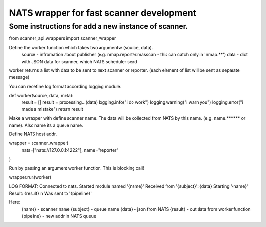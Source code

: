 NATS wrapper for fast scanner development
=======================

----
Some instructions for add a new instance of scanner.
----


from scanner_api.wrappers import scanner_wrapper

Define the worker function which takes two argumentw (source, data).
    source - infromation about publisher (e.g. nmap.reporter.masscan - this can catch only in 'nmap.**')
    data - dict with JSON data for scanner, which NATS scheduler send
worker returns a list with data to be sent to next scanner or reporter. (each element of list will be sent as separate message)

You can redefine log format according logging module.

def worker(source, data, meta):
    result = []
    result = processing...(data)
    logging.info("i do work")
    logging.warning("i warn you")
    logging.error("i made a mistake")
    return result


Make a wrapper with define scanner name. The data will be collected from NATS by this name. (e.g. name.***.*** or name). 
Also name its a queue name.

Define NATS host addr.

wrapper = scanner_wrapper(
    nats=["nats://127.0.0.1:4222"],
    name="reporter"
)


Run by passing an argument worker function. This is blocking call!

wrapper.run(worker)



LOG FORMAT:
Connected to nats.
Started module named '{name}'
Received from '{subject}': {data}
Starting '{name}'
Result: {result} \n Was sent to '{pipeline}'

Here:
    {name} - scanner name
    {subject} - queue name
    {data} - json from NATS
    {result} - out data from worker function
    {pipeline} - new addr in NATS queue
